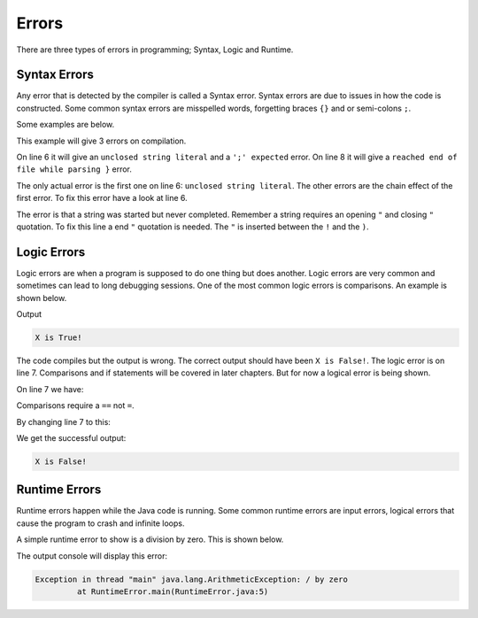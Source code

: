 Errors
======

There are three types of errors in programming; Syntax, Logic and Runtime.

Syntax Errors
-------------

Any error that is detected by the compiler is called a Syntax error. Syntax errors are due to issues in how the code is constructed. Some common syntax errors are misspelled words, forgetting braces ``{}`` and or semi-colons ``;``. 

Some examples are below.

.. code-block:: text
   :linenos:
   
   public class HelloWorld
   {
      public static void main(String[] args)
      {
         //Display message Hello World! on the console
         System.out.println("Hello World!);
      }
   }
   
This example will give 3 errors on compilation. 

On line 6 it will give an ``unclosed string literal`` and a ``';' expected`` error. On line 8 it will give a ``reached end of file while parsing }`` error.

The only actual error is the first one on line 6: ``unclosed string literal``. The other errors are the chain effect of the first error. To fix this error have a look at line 6. 

.. code-block:: text
   :linenos:
   :lineno-start: 6
   
   System.out.println("Hello World!);``

The error is that a string was started but never completed. Remember a string requires an opening ``"`` and closing ``"`` quotation. To fix this line a end ``"`` quotation is needed. The ``"`` is inserted between the ``!`` and the ``)``. 

.. code-block:: java
   :linenos:
   :lineno-start: 6
   
   System.out.println("Hello World!");
   
Logic Errors
------------

Logic errors are when a program is supposed to do one thing but does another. Logic errors are very common and sometimes can lead to long debugging sessions. One of the most common logic errors is comparisons. An example is shown below.  

.. code-block:: java
   :linenos:
   
   public class LogicError
   {
      public static void main(String[] args)
      {
         boolean x = false;
         
         if (x = false)
         {
            System.out.println("X is False!");
         }
         else
         {
            System.out.println("X is True!");
         }
      }
   }
   
Output

.. code-block:: text

   X is True!
   
The code compiles but the output is wrong. The correct output should have been ``X is False!``. The logic error is on line 7. Comparisons and if statements will be covered in later chapters. But for now a logical error is being shown.

On line 7 we have:

.. code-block:: java
   :linenos:
   :lineno-start: 7
   
   if (x = false)
   
Comparisons require a ``==`` not ``=``. 

By changing line 7 to this:

.. code-block:: java
   :linenos:
   :lineno-start: 7
   
   if (x == false)
   
We get the successful output:

.. code-block:: text

   X is False!
   
Runtime Errors
--------------

Runtime errors happen while the Java code is running. Some common runtime errors are input errors, logical errors that cause the program to crash and infinite loops. 

A simple runtime error to show is a division by zero. This is shown below.

.. code-block:: java
   :linenos:
   
   public class RuntimeError
   {
      public static void main(String[] args)
      {
         System.out.println(1 / 0);
      }  
   }

The output console will display this error:

.. code-block:: text

   Exception in thread "main" java.lang.ArithmeticException: / by zero
            at RuntimeError.main(RuntimeError.java:5)
            


